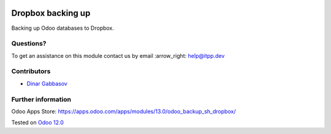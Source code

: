 .. image:: https://itpp.dev/images/infinity-readme.png
   :alt: Tested and maintained by IT Projects Labs
   :target: https://itpp.dev

.. image:: https://img.shields.io/badge/license-MIT-blue.svg
   :target: https://opensource.org/licenses/MIT
   :alt: License: MIT

====================
 Dropbox backing up
====================

Backing up Odoo databases to Dropbox.

Questions?
==========

To get an assistance on this module contact us by email :arrow_right: help@itpp.dev

Contributors
============
* `Dinar Gabbasov <https://it-projects.info/team/GabbasovDinar>`__


Further information
===================

Odoo Apps Store: https://apps.odoo.com/apps/modules/13.0/odoo_backup_sh_dropbox/


Tested on `Odoo 12.0 <https://github.com/odoo/odoo/commit/b24e0441b9ae3859dbec17535e5c964b40fa1d46>`_
